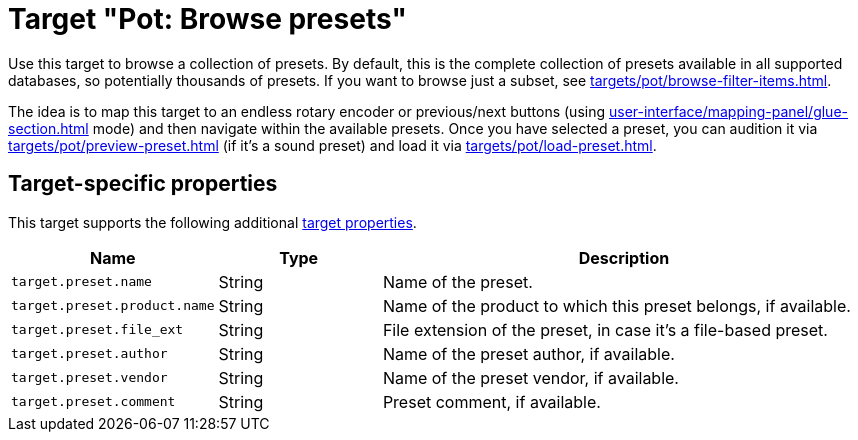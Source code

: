 [#pot-browse-presets]
= Target "Pot: Browse presets"

Use this target to browse a collection of presets.
By default, this is the complete collection of presets available in all supported databases, so potentially thousands of presets.
If you want to browse just a subset, see xref:targets/pot/browse-filter-items.adoc[].

The idea is to map this target to an endless rotary encoder or previous/next buttons (using xref:user-interface/mapping-panel/glue-section.adoc#incremental-button[] mode) and then navigate within the available presets.
Once you have selected a preset, you can audition it via xref:targets/pot/preview-preset.adoc[] (if it's a sound preset) and load it via xref:targets/pot/load-preset.adoc[].

== Target-specific properties

This target supports the following additional xref:further-concepts/target-concepts.adoc#target-property[target properties].

[cols="m,1,3"]
|===
|Name|Type|Description

|
target.preset.name
|
String
|
Name of the preset.

|
target.preset.product.name
|
String
|
Name of the product to which this preset belongs, if available.

|
target.preset.file_ext
|
String
|
File extension of the preset, in case it's a file-based preset.

|
target.preset.author
|
String
|
Name of the preset author, if available.

|
target.preset.vendor
|
String
|
Name of the preset vendor, if available.

|
target.preset.comment
|
String
|
Preset comment, if available.

|===
